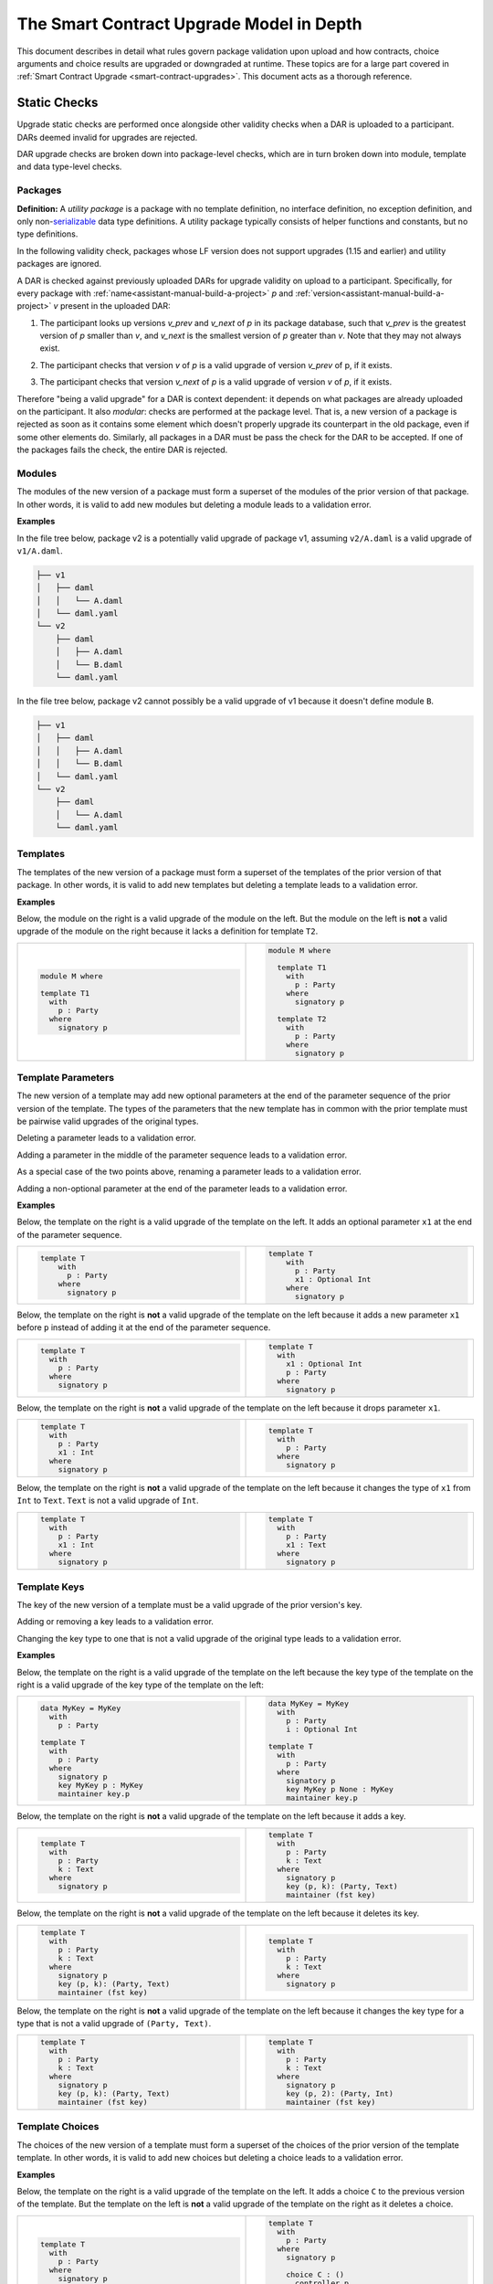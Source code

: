 .. Copyright (c) 2024 Digital Asset (Switzerland) GmbH and/or its affiliates. All rights reserved.
.. SPDX-License-Identifier: Apache-2.0

.. _upgrade-model-reference:

The Smart Contract Upgrade Model in Depth
=========================================

This document describes in detail what rules govern package validation upon
upload and how contracts, choice arguments and choice results are upgraded or
downgraded at runtime. These topics are for a large part covered in
:ref:`Smart Contract Upgrade <smart-contract-upgrades>`. This document acts as a thorough reference.

Static Checks
-------------

Upgrade static checks are performed once alongside other validity checks
when a DAR is uploaded to a participant. DARs deemed invalid for
upgrades are rejected.

DAR upgrade checks are broken down into package-level checks, which are in turn
broken down into module, template and data type-level checks.

Packages
~~~~~~~~

.. _upgrades-utility-package:

**Definition:** A *utility package* is a package with no template
definition, no interface definition, no exception definition, and only
non-`serializable <https://github.com/digital-asset/daml/blob/main-2.x/sdk/daml-lf/spec/daml-lf-1.rst#serializable-types>`__
data type definitions. A utility package typically consists of
helper functions and constants, but no type definitions.

In the following validity check, packages whose LF version does not support upgrades
(1.15 and earlier) and utility packages are ignored. 

A DAR is checked against previously uploaded DARs for upgrade validity on upload
to a participant. Specifically, for every package with
:ref:`name<assistant-manual-build-a-project>` *p* and
:ref:`version<assistant-manual-build-a-project>` *v* present in the uploaded
DAR:

1. The participant looks up versions *v_prev* and *v_next* of *p* in its package
   database, such that *v_prev* is the greatest version of
   *p* smaller than *v*, and *v_next* is the smallest version of *p*
   greater than *v*. Note that they may not always exist.

   .. image:: ./images/upgrade-static-checks-order.svg

2. The participant checks that version *v* of *p* is a valid upgrade of
   version *v_prev* of p, if it exists.
3. The participant checks that version *v_next* of *p* is a valid
   upgrade of version *v* of *p*, if it exists.

Therefore "being a valid upgrade" for a DAR is context
dependent: it depends on what packages are already uploaded on the
participant. It also *modular*: checks are performed at the package level. That
is, a new version of a package is rejected as soon as it contains some
element which doesn't properly upgrade its counterpart in the old
package, even if some other elements do. Similarly, 
all packages in a DAR must be pass the check for the DAR to be accepted. If one
of the packages fails the check, the entire DAR is rejected.  


Modules
~~~~~~~

The modules of the new version of a package must form a superset of the modules
of the prior version of that package. In other words, it is valid to add new
modules but deleting a module leads to a validation error.

**Examples**

In the file tree below, package v2 is a potentially valid upgrade of
package v1, assuming ``v2/A.daml`` is a valid upgrade of ``v1/A.daml``.

.. code::

  ├── v1
  │   ├── daml
  │   │   └── A.daml
  │   └── daml.yaml
  └── v2
      ├── daml
      │   ├── A.daml
      │   └── B.daml
      └── daml.yaml


In the file tree below, package v2 cannot possibly be a valid upgrade of
v1 because it doesn't define module ``B``.

.. code::

  ├── v1
  │   ├── daml
  │   │   ├── A.daml
  │   │   └── B.daml
  │   └── daml.yaml
  └── v2
      ├── daml
      │   └── A.daml
      └── daml.yaml

Templates
~~~~~~~~~~

The templates of the new version of a package must form a superset of the
templates of the prior version of that package. In other words, it is valid to
add new templates but deleting a template leads to a validation error.

.. _examples-1:

**Examples**

Below, the module on the right is a valid upgrade of the module on the
left. But the module on the left is **not** a valid upgrade of the
module on the right because it lacks a definition for template ``T2``.

.. list-table::
   :widths: 50 50
   :width: 100%
   :class: diff-block

   * - .. code-block:: daml

          module M where
          
          template T1      
            with           
              p : Party    
            where          
              signatory p  
    
     - .. code-block:: daml

          module M where   
          
            template T1
              with
                p : Party
              where
                signatory p
          
            template T2
              with
                p : Party
              where
                signatory p
    
Template Parameters
~~~~~~~~~~~~~~~~~~~

The new version of a template may add new optional parameters at the end of the
parameter sequence of the prior version of the template. The types of the
parameters that the new template has in common with the prior template must be
pairwise valid upgrades of the original types.

Deleting a parameter leads to a validation error.

Adding a parameter in the middle of the parameter sequence leads to a
validation error.

As a special case of the two points above, renaming a parameter leads to
a validation error.

Adding a non-optional parameter at the end of the parameter leads to a
validation error.

.. _examples-2:

**Examples**

Below, the template on the right is a valid upgrade of the template on
the left. It adds an optional parameter ``x1`` at the end of the parameter
sequence.

.. list-table::
   :widths: 50 50
   :width: 100%
   :class: diff-block

   * - .. code-block:: daml
 
             template T
                 with
                   p : Party
                 where
                   signatory p

     - .. code-block:: daml
 
          template T
              with
                p : Party
                x1 : Optional Int
              where
                signatory p
 
Below, the template on the right is **not** a valid upgrade of the
template on the left because it adds a new parameter ``x1`` before ``p`` instead
of adding it at the end of the parameter sequence.

.. list-table::
   :widths: 50 50
   :width: 100%
   :class: diff-block

   * - .. code-block:: daml

            template T
              with
                p : Party
              where
                signatory p

     - .. code-block:: daml

            template T
              with
                x1 : Optional Int
                p : Party
              where
                signatory p

Below, the template on the right is **not** a valid upgrade of the
template on the left because it drops parameter ``x1``.

.. list-table::
   :widths: 50 50
   :width: 100%
   :class: diff-block

   * - .. code-block:: daml

            template T
              with
                p : Party
                x1 : Int
              where
                signatory p

     - .. code-block:: daml

            template T
              with
                p : Party
              where
                signatory p

Below, the template on the right is **not** a valid upgrade of the
template on the left because it changes the type of ``x1`` from ``Int`` to ``Text``.
``Text`` is not a valid upgrade of ``Int``.

.. list-table::
   :widths: 50 50
   :width: 100%
   :class: diff-block

   * - .. code-block:: daml

            template T
              with
                p : Party
                x1 : Int
              where
                signatory p

     - .. code-block:: daml

            template T
              with
                p : Party
                x1 : Text
              where
                signatory p
        
Template Keys
~~~~~~~~~~~~~

The key of the new version of a template must be a valid upgrade of the prior version's key.


Adding or removing a key leads to a validation error.

Changing the key type to one that is not a valid upgrade of the
original type leads to a validation error.

.. _examples-3:

**Examples**

Below, the template on the right is a valid upgrade of the template on the left because the key type of the template on the right is a valid upgrade of the key type of the template on the left:

.. list-table::
   :widths: 50 50
   :width: 100%
   :class: diff-block

   * - .. code-block:: daml
            
            data MyKey = MyKey
              with
                p : Party

            template T
              with
                p : Party
              where
                signatory p
                key MyKey p : MyKey
                maintainer key.p

     - .. code-block:: daml

            data MyKey = MyKey
              with
                p : Party
                i : Optional Int

            template T
              with
                p : Party
              where
                signatory p
                key MyKey p None : MyKey
                maintainer key.p

Below, the template on the right is **not** a valid upgrade of the
template on the left because it adds a key.

.. list-table::
   :widths: 50 50
   :width: 100%
   :class: diff-block

   * - .. code-block:: daml

            template T
              with
                p : Party
                k : Text
              where
                signatory p

     - .. code-block:: daml

            template T
              with
                p : Party
                k : Text
              where
                signatory p
                key (p, k): (Party, Text)
                maintainer (fst key)
        
Below, the template on the right is **not** a valid upgrade of the
template on the left because it deletes its key.

.. list-table::
   :widths: 50 50
   :width: 100%
   :class: diff-block

   * - .. code-block:: daml

            template T
              with
                p : Party
                k : Text
              where
                signatory p
                key (p, k): (Party, Text)
                maintainer (fst key)

     - .. code-block:: daml

            template T
              with
                p : Party
                k : Text
              where
                signatory p
        
Below, the template on the right is **not** a valid upgrade of the
template on the left because it changes the key type for a type that
is not a valid upgrade of ``(Party, Text)``.

.. list-table::
   :widths: 50 50
   :width: 100%
   :class: diff-block

   * - .. code-block:: daml

            template T
              with
                p : Party
                k : Text
              where
                signatory p
                key (p, k): (Party, Text)
                maintainer (fst key)

     - .. code-block:: daml

            template T
              with
                p : Party
                k : Text
              where
                signatory p
                key (p, 2): (Party, Int)
                maintainer (fst key)

Template Choices
~~~~~~~~~~~~~~~~

The choices of the new version of a template must form a superset of the choices
of the prior version of the template template. In other words, it is valid to
add new choices but deleting a choice leads to a validation error.

.. _examples-4:

**Examples**

Below, the template on the right is a valid upgrade of the template on
the left. It adds a choice ``C`` to the previous version of the template.
But the template on the left is **not** a valid upgrade of the template
on the right as it deletes a choice.

.. list-table::
   :widths: 50 50
   :width: 100%
   :class: diff-block

   * - .. code-block:: daml

            template T
              with
                p : Party
              where
                signatory p

     - .. code-block:: daml

            template T
              with
                p : Party
              where
                signatory p

                choice C : ()
                  controller p
                  do
                    return ()

Template Choices - Parameters
~~~~~~~~~~~~~~~~~~~~~~~~~~~~~

As with template parameters, the new version of a choice may add new optional
parameters at the end of the parameter sequence of the prior version of that
choice.  The types of the parameters that the new choice has in common with the
prior choice must be pairwise valid upgrades of the original types.

Deleting a parameter leads to a validation error.

Adding a parameter in the middle of the parameter sequence leads to a
validation error.

As a special case of the two points above, renaming a parameter leads to
a validation error.

Adding a non-optional parameter at the end of the parameter sequence leads to a
validation error.

**Example**

Below, the choice on the right is a valid upgrade of the choice on the
left. It adds an optional parameter ``x2`` at the end of the parameter
sequence.

.. list-table::
   :widths: 50 50
   :width: 100%
   :class: diff-block

   * - .. code-block:: daml

            choice C : ()
              with
                x1 : Int
              controller p
              do 
                return ()

     - .. code-block:: daml

            choice C : ()
              with
                x1 : Int
                x2 : Optional Text
              controller p
              do 
                return ()

Below, the choice on the right is **not** a valid upgrade of the choice
on the left because it adds a new parameter ``x2`` before ``x1`` instead of
adding it at the end of the parameter sequence.

.. list-table::
   :widths: 50 50
   :width: 100%
   :class: diff-block

   * - .. code-block:: daml

            choice C : ()
              with
                x1 : Int
              controller p
              do 
                return ()

     - .. code-block:: daml

            choice C : ()
              with
                x2 : Optional Text
                x1 : Int
              controller p
              do 
                return ()

Below, the choice on the right is **not** a valid upgrade of the choice
on the left because it adds a new field ``x2`` before ``x1`` instead of adding
it at the end of the parameter sequence.

.. list-table::
   :widths: 50 50
   :width: 100%
   :class: diff-block

   * - .. code-block:: daml

            choice C : ()
              with
                x1 : Int
              controller p
              do 
                return ()

     - .. code-block:: daml

            choice C : ()
              with
                x2 : Optional Text
                x1 : Int
              controller p
              do 
                return ()

Below, the choice on the right is **not** a valid upgrade of the choice
on the left because it drops parameter ``x1``.

.. list-table::
   :widths: 50 50
   :width: 100%
   :class: diff-block

   * - .. code-block:: daml

            choice C : ()
              with
                x1 : Int
              controller p
              do 
                return ()

     - .. code-block:: daml

            choice C : ()
              with
              controller p
              do 
                return ()

Below, the choice on the right is **not** a valid upgrade of the choice
on the left because it changes the type of ``x1`` from ``Int`` to ``Text``. ``Text`` is
not a valid upgrade of ``Int``.

.. list-table::
   :widths: 50 50
   :width: 100%
   :class: diff-block

   * - .. code-block:: daml

            choice C : ()
              with
                x1 : Int
              controller p
              do 
                return ()

     - .. code-block:: daml

            choice C : ()
              with
              controller p
              do 
                return ()

Template Choices - Return Type
~~~~~~~~~~~~~~~~~~~~~~~~~~~~~~

The return type of the new version of a choice must be a valid upgrade of the
return type of the prior version of that choice.

Changing the return type of a choice for a non-valid upgrade leads to a
validation error.

.. _examples-5:

**Examples**

Below, the choice on the right is **not** a valid upgrade of the choice
on the left because it changes its return type from ``()`` to ``Int``. ``Int`` is
not a valid upgrade of ``()``.

.. list-table::
   :widths: 50 50
   :width: 100%
   :class: diff-block

   * - .. code-block:: daml

            choice C : ()
              controller p
              do
                return ()

     - .. code-block:: daml

            choice C : Int
              controller p
              do
                return 1

Data Types
~~~~~~~~~~

The serializable data types of the new version of a module must form a superset
of the serializable data types of the prior version of that package. In other
words, it is valid to add new data types but deleting a data type leads to a
validation error.

Changing the variety of a serializable data type leads to a validation
error. For instance, one cannot change a record type into a variant
type.

Non-serializable data types are inexistent from the point of view of the
upgrade validity check. Turning a non-serializable data type into a
serializable one amounts to adding a new data type, which is valid.
Turning a serializable data type into a non-serializable one amounts to
deleting this data type, which is invalid.

.. _examples-6:

**Examples**

Below, the module on the right is a valid upgrade of the module on the
left. It defines an additional serializable data type ``B``.

.. list-table::
   :widths: 50 50
   :width: 100%
   :class: diff-block

   * - .. code-block:: daml

            module M where

           data A = A

     - .. code-block:: daml

            module M where
  
            data A = A
            data B = B

Below, the module on the right is a valid upgrade of the module on the
left. It turns the non-serializable type ``A`` into a serializable one. The
non-serializable type is invisible to the upgrade validity check so this
amounts to adding a new data type to the module on the right.

.. list-table::
   :widths: 50 50
   :width: 100%
   :class: diff-block

   * - .. code-block:: daml

            module M where

            data A = A
              with 
                x : Int -> Int

     - .. code-block:: daml

            module M where

            data A = A
              with

Below, the module on the right is **not** a valid upgrade of the module
on the left because it changes the variety of ``A`` from record type to
variant type.

.. list-table::
   :widths: 50 50
   :width: 100%
   :class: diff-block

   * - .. code-block:: daml

            module M where

            data A = A
              with

     - .. code-block:: daml

            module M where

            data A = A | B

Below, the module on the right is **not** a valid upgrade of the module
on the left because it drops the serializable data type ``A``.

.. list-table::
   :widths: 50 50
   :width: 100%
   :class: diff-block

   * - .. code-block:: daml

            module M where
     
            data A = A
     
     - .. code-block:: daml

            module M where
     
Below, the module on the right is **not** a valid upgrade of the module
on the left because although it adds an optional field to the record
type ``A``, it also turns ``A`` into a non-serializable type, which amounts to
deleting ``A`` from the point of view of the upgrade validity check.

.. list-table::
   :widths: 50 50
   :width: 100%
   :class: diff-block

   * - .. code-block:: daml

            module M where

            data A = A
              with

     - .. code-block:: daml

            module M where

            data A = A 
              with 
                x : Optional (Int -> Int)

Data Types - Records
~~~~~~~~~~~~~~~~~~~~

The new version of a record may add new optional fields at the end of the field
sequence of the prior version of that record. The types of the fields that the
new record has in common with the prior record must be pairwise valid upgrades
of the original types.

Deleting a field leads to a validation error.

Adding a field in the middle of the field sequence leads to a validation
error.

As a special case of the two points above, renaming a field leads to a
validation error.

Adding a non-optional field at the end of the field sequence leads to a
validation error.

.. _examples-7:

**Examples**

Below, the record on the right is a valid upgrade of the module on the
left. It adds an optional field ``x2`` at the end of the field sequence.

.. list-table::
   :widths: 50 50
   :width: 100%
   :class: diff-block

   * - .. code-block:: daml

          data T = T with
            x1 : Int

     - .. code-block:: daml

          data T = T with
           x1 : Int
           x2 : Optional Text

Below, the record on the right is **not** a valid upgrade of the record
on the left because it adds a new field ``x2`` before ``x1`` instead of adding
it at the end of the field sequence.

.. list-table::
   :widths: 50 50
   :width: 100%
   :class: diff-block

   * - .. code-block:: daml

          data T = T with
            x1 : Int

     - .. code-block:: daml

          data T = T with
            x2 : Optional Text
            x1 : Int
  
Below, the record on the right is **not** a valid upgrade of the record
on the left because it drops field ``x2``.

.. list-table::
   :widths: 50 50
   :width: 100%
   :class: diff-block

   * - .. code-block:: daml

           data T = T with
             x1 : Int
             x2 : Text
     
     - .. code-block:: daml

           data T = T with
             x1 : Int

Below, the record on the right is **not** a valid upgrade of the record
on the left because it changes the type of ``x1`` from ``Int`` to ``Text``. 
``Text`` is not a valid upgrade of ``Int``.

.. list-table::
   :widths: 50 50
   :width: 100%
   :class: diff-block

   * - .. code-block:: daml

           data T = T with
             x1 : Int

     - .. code-block:: daml

           data T = T with
             x1 : Text

Data Types - Variants
~~~~~~~~~~~~~~~~~~~~~

The new version of a variant may add new constructors at the end of the
constructor sequence of the old version of that variant. The argument types  of
the constructors that the new variant has in common with the  prior variant must
be pairwise valid upgrades of the original types. This last rule also applies to
constructors whose arguments are unnamed records, in which case the rules about
record upgrade apply.

Adding an argument to a constructor without arguments leads to a validation
error. In particular, adding an optional field to a constructor that previously
had no arguments is not allowed.

Adding a constructor in the middle of the constructor sequence leads to
a validation error.

Changing the order or the name of the constructor sequence leads to a validation
error.

Removing a constructor leads to a validation error.

Enums cannot get upgraded to variants: adding a constructor with an argument at
the end of the constructor sequence of an enum leads to a validation error.

.. _examples-8:

**Examples**

Below, the variant on the right is a valid upgrade of the variant on the
left. It adds a new constructor ``C`` at the end of the constructor
sequence.

.. list-table::
   :widths: 50 50
   :width: 100%
   :class: diff-block

   * - .. code-block:: haskell

            data T =
              A Int | B Text

     - .. code-block:: haskell

            data T = 
              A Int | B Text | C Bool

Below, the variant on the right is a valid upgrade of the variant on the
left. It adds a new optional field to constructor ``B``.

.. list-table::
   :widths: 50 50
   :width: 100%
   :class: diff-block

   * - .. code-block:: haskell

            data T =
              A | B { x : Int }

     - .. code-block:: haskell

            data T = 
              A | B { x : Int, y : Optional Text }


Below, the variant on the right is **not** a valid upgrade of the
variant on the left because it adds a new constructor ``C`` before ``B`` instead
of adding it at the end of the constructor sequence.

.. list-table::
   :widths: 50 50
   :width: 100%
   :class: diff-block

   * - .. code-block:: haskell

            data T =
              A Int | B Text

     - .. code-block:: haskell

            data T = 
              A Int | C Bool | B Text

Below, the variant on the right is **not** a valid upgrade of the
variant on the left because it changes the order of its constructors.

.. list-table::
   :widths: 50 50
   :width: 100%
   :class: diff-block

   * - .. code-block:: haskell

            data T =
              A Int | B Text

     - .. code-block:: haskell

            data T = 
              B Text | A Int

Below, the variant on the right is **not** a valid upgrade of the
variant on the left because it drops constructor ``B``.

.. list-table::
   :widths: 50 50
   :width: 100%
   :class: diff-block

   * - .. code-block:: haskell

            data T =
              A Int | B Text

     - .. code-block:: haskell

            data T = 
              A Int

Below, the variant on the right is **not** a valid upgrade of the
variant on the left because it changes the type of ``B``'s argument from
``Text`` to ``Bool``. ``Bool`` is not a valid upgrade of ``Text``.

.. list-table::
   :widths: 50 50
   :width: 100%
   :class: diff-block

   * - .. code-block:: haskell

            data T =
              A Int | B Text

     - .. code-block:: haskell

            data T = 
              A Int | B Bool

Below, the variant on the right is **not** a valid upgrade of the
variant on the left because it adds an argument to constructor ``B`` which
didn't have one before.

.. list-table::
   :widths: 50 50
   :width: 100%
   :class: diff-block

   * - .. code-block:: haskell

            data T =
              A Int | B

     - .. code-block:: haskell

            data T = 
              A Int | B { x : Optional Text }

Below, the variant on the right is **not** a valid upgrade of the
enum on the left. Enums cannot get upgraded to variants and ``T`` as defined
on the left is an enum because none of its constructors have arguments.

.. list-table::
   :widths: 50 50
   :width: 100%
   :class: diff-block

   * - .. code-block:: haskell

            data T =
              A | B

     - .. code-block:: haskell

            data T = 
              A | B | C Int


Data Types - Enums
~~~~~~~~~~~~~~~~~~

For the purpose of upgrade validation, enums can be treated as a special
case of variants. The rules of `the section on
variants <#data-types---variants>`__ apply, only without constructor
arguments.

Data Types - Type References
~~~~~~~~~~~~~~~~~~~~~~~~~~~~

A type reference is an identifier that resolves to a type. For instance,
consider the following module definitions, from two different packages:

.. code:: daml

  -- In package q
  module Dep where

  data U = U with x : Int
  type A = U

.. code:: daml

  -- In package p
  module M where
  import qualified Dep

  data T = T with x : Dep.A

In the definition of ``T``, ``Dep.A`` is a type reference that resolves to the
type with qualified name ``Dep.U`` in package ``q``.

A reference *r2* to a data type upgrades a reference *r1* to a data type
if and only if:

-  *r2* resolves to a type *t2* with qualified name *q2* in package *p2;*
-  *r1* resolves to a type *t1* with qualified name *q1* in package *p1;*
-  The qualified names *q2* and *q1* are the same;
-  Either the LF versions or *p1* and *p2* both support upgrades and 
   package *p2* is a valid upgrade of package *p1*, or *p2* and *p1* are the
   exact same package.

It is worth noting that even when *t2* upgrades *t1*, *r2* only upgrades
*r1* provided that package *p2* is a valid upgrade of package *p1* as a
whole.

.. _examples-9:

**Examples**

In these examples we assume the existence of packages ``q-1.0.0`` and
``q-2.0.0`` with LF version 1.17, and that the latter is a valid upgrade of
the former.

.. list-table::
   :widths: 50 50
   :width: 100%
   :class: diff-block

   * - In ``q-1.0.0``:
     - In ``q-2.0.0``:

   * - .. code-block:: daml

            module Dep where
     
            data U = C1
            data V = V
     
     - .. code-block:: daml
     
            module Dep where
     
            data U = C1 | C2
            data V = V
     
Then below, the module on the right is a valid upgrade of the module on
the left.

.. list-table::
   :widths: 50 50
   :width: 100%
   :class: diff-block

   * - .. code-block:: daml

            module Main where
     
            -- imported from q-1.0.0
            import qualified Dep
     
            data T = T Dep.U
     
     - .. code-block:: daml

            module Main where
     
            -- imported from q-2.0.0
            import qualified Dep
     
            data T = T Dep.U
     
However below, the module on the right is **not** a valid upgrade of the
module on the left because ``Dep.V`` on the right belongs to package ``q-1.0.0``
which is not a valid upgrade of package ``p-2.0.0``, even though the two
definitions of ``V`` are the same.

.. list-table::
   :widths: 50 50
   :width: 100%
   :class: diff-block

   * - .. code-block:: daml

            module Main where
     
            -- imported from q-2.0.0
            import qualified Dep
     
            data T = T Dep.V

     - .. code-block:: daml

            module Main where
     
            -- imported from q-1.0.0
            import qualified Dep
     
            data T = T Dep.V

Suppose now that q-1.0.0 and q-2.0.0 are both compiled to LF version
1.15 (which does not support upgrades). Then below, the module on the
right is **not** a valid upgrade of the module on the left because the
references to U on each side resolve to packages with different IDs.

.. list-table::
   :widths: 50 50
   :width: 100%
   :class: diff-block

   * - .. code-block:: daml

            module Main where
     
            -- imported from q-1.0.0
            import qualified Dep
     
            data T = T Dep.U
     
     - .. code-block:: daml

            module Main where
     
            -- imported from q-2.0.0
            import qualified Dep
     
            data T = T Dep.U

Data Types - Builtin Types
~~~~~~~~~~~~~~~~~~~~~~~~~~

Builtin scalar types like ``Int``, ``Text``, ``Party``, etc. only upgrade
themselves. In other words, it is never valid to replace them with another
type.

Data Types - Parameterized Data Types
~~~~~~~~~~~~~~~~~~~~~~~~~~~~~~~~~~~~~

The upgrade validation for parameterized data types follows the same
rules as non-parameterized data types, but also compares type variables. Type
variables may be renamed.

**Example**

Below, the parameterized data type on the right is a valid upgrade of
the parameterized data type on the left. As is valid with any record
type, it adds an optional field.

.. list-table::
   :widths: 50 50
   :width: 100%
   :class: diff-block

   * - .. code-block:: daml

            data Tree a = 
              Tree with 
                label : a
                children : [Tree a]

     - .. code-block:: daml

            data Tree b = 
              Tree with 
                label : b
                children : [Tree b]
                cachedSize : Optional Int

Data Types - Applied Parameterized Data Types
~~~~~~~~~~~~~~~~~~~~~~~~~~~~~~~~~~~~~~~~~~~~~

A type constructor application ``T' U1' .. Un'`` upgrades 
``T U1 .. Un`` if and only if ``T'`` upgrades ``T`` and
each ``Ui'`` upgrades the corresponding ``Ui``.

**Examples**

Below, the module on the right is a valid upgrade of the module on the left.
The record type ``T`` on the right upgrades the record type ``T`` on the left.
As a result, the type constructor application ``List T`` on the right upgrades
the type constructor application ``List T`` on the left. Same goes for ``List``
and ``Optional``.

.. list-table::
   :widths: 50 50
   :width: 100%
   :class: diff-block

   * - .. code-block:: daml

            module M where
     
            data T = T {}
     
            data Demo = Demo with
              field1 : List T
              field2 : Map T T
              field3 : Optional T 
     
     - .. code-block:: daml

            module M where
     
            data T = T { i : Optional Int }
     
            data Demo = Demo with
              field1 : List T
              field2 : Map T T
              field3 : Optional T 

Below, the module on the right is a valid upgrade of the module on the left.
The parameterized type ``C`` on the right upgrades the parameterized type ``C`` on the left.
As a result, the type constructor application ``C Int`` on the right upgrades
the type constructor application ``C Int`` on the left. 

.. list-table::
   :widths: 50 50
   :width: 100%
   :class: diff-block

   * - .. code-block:: daml

            module M where
     
            data C a = C { x : a }
     
            data Demo = Demo with
              field1 : C T
     
     - .. code-block:: daml

            module M where
     
            data C a = C { x : a, y : Optional Int }
     
            data Demo = Demo with
              field1 : C T

Interface and Exception Definitions
~~~~~~~~~~~~~~~~~~~~~~~~~~~~~~~~~~~

Neither interface definitions nor exception definitions can be upgraded. We
strongly discourage uploading a package that defines interfaces or exceptions
alongside templates, as these templates cannot benefit from smart contract
upgrade in the future. Instead, we recommend declaring interfaces and exceptions
in a package of their own that defines no template.

Interface Instances
~~~~~~~~~~~~~~~~~~~

Interface instances may be upgraded. Note however that the type signature of 
their methods and view cannot change between two versions of an instance since
they are fixed by the interface definition, which is non-upgradable. Hence,
the only thing that can change between two versions of an instance is the
bodies of its methods and view.

Adding or deleting an interface leads to a validation error.

**Examples**

Assume an interface ``I`` with view type ``IView`` and a method ``m``.

.. code:: daml

    data IView = IView { i : Int }
  
    interface I where
      viewtype IView
  
Then, below, the instance of ``I`` for template ``T`` on the right is a valid 
upgrade of the instance on the left. It changes the ``view`` expression and the
body of method ``m``.

.. list-table::
   :widths: 50 50
   :width: 100%
   :class: diff-block

   * - .. code-block:: daml

            template T 
              with
                p : Party
                i : Int
              where
                signatory p

                interface instance I for T where
                  view = IView i
                  m = i

     - .. code-block:: daml

            template T 
              with
                p : Party
                i : Int
                j : Optional Int
              where
                signatory p

                interface instance I for T where
                  view = IView (fromOptional i j)
                  m = fromOptional i j

Below, the template on the right is **not** a valid upgrade of the
template on the left because it removes the instance of ``I`` for template
``T2``.

.. list-table::
   :widths: 50 50
   :width: 100%
   :class: diff-block

   * - .. code-block:: daml

            template T2 
              with
                p : Party
                i : Int
              where
                signatory p

                interface instance I for T2 where
                  view = IView i
                  m = i

     - .. code-block:: daml

            template T2 
              with
                p : Party
                i : Int
              where
                signatory p

Below, the template on the right is **not** a valid upgrade of the
template on the left because it adds a new instance of ``I`` for template
``T3``.

.. list-table::
   :widths: 50 50
   :width: 100%
   :class: diff-block

   * - .. code-block:: daml

            template T3 
              with
                p : Party
                i : Int
              where
                signatory p

     - .. code-block:: daml

            template T3 
              with
                p : Party
                i : Int
              where
                signatory p

                interface instance I for T3 where
                  view = IView i
                  m = i


Data Transformation: Runtime Semantics
--------------------------------------

A template version is selected whenever a contract is fetched, a choice is exercised, or an interface value is
converted to a template value, according to a set
of rules detailed below. We call this template the target template.

The contract is then transformed into a value that fits the type of
the target template. Then, its metadata (signatories, stakeholders, key,
maintainers) is recomputed using the code of the target template and compared
against the existing metadata stored on the ledger: it is not allowed to change.
The ensure clause of the contract is also re-evaluated: it must evaluate to
``True``.

In addition, when a choice is exercised, its arguments are transformed into
values that fit the type signature of the choice in the target template.  The
result of the exercise is then possibly transformed back to some other target
type by the client (e.g. the generated java client code).

Below, we detail the rules governing target template selection, then explain how
transformations are performed, and finally detail the rules of metadata
re-computation.

Static Target Template Selection
~~~~~~~~~~~~~~~~~~~~~~~~~~~~~~~~

In a non-interface fetch or exercise triggered by the body of a choice, the
target template is determined by the dependencies of the package that defines
the choice. In other words, it is statically known.

Interface fetches and exercises, on the other hand, are subject to dynamic target
template selection, as detailed in :ref:`the next
section<dynamic-target-template-selection>`. However, operations acting on
interface *values* — as opposed to IDs — are static. Their mode of operation is
detailed below.

Daml contracts are represented by one of two sorts of values at runtime:
template values or interface values.

* Template values are those whose concrete template type is statically
  known. They are obtained by directly constructing a template record, or by a
  call to ``fetch``. Their runtime representation is a simple record.
* Interface values are those whose concrete template type is not fully 
  statically known, aside from the fact that it implements a given interface.
  They are obtained by applying ``toInterface`` to a template value.
  At runtime, they are represented by a pair consisting of:

    * a record: the contract;
    * a template type: the runtime type of that record.
  
  For instance, if ``c`` is a contract of type ``T`` and ``T`` implements the 
  interface ``I``, then ``toInterface c`` evaluates to the pair ``(c, T)``.

  Note that the type of interface values is opaque: while it is useful to
  conceptualize interface values as pairs for defining the runtime semantics of
  the language, their actual implementation may vary and is not exposed to the
  user.

Let us assume an interface value ``iv`` = ``(c, T)``. Then 
``fromInterface @U iv`` evaluates as follow.

  * If ``U`` upgrades ``T``, then it evaluates to ``Some c'`` where ``c'`` is the
    result of transforming ``c`` into a value of type ``U``.
  * Otherwise, it evaluates to ``None``.

Let us assume an interface value ``iv`` = ``(c, T)`` and an interface type 
``I``. Then ``create @I iv`` evaluates as follow.

  * If ``T`` does not implement ``I`` then an error is thrown.
  * Otherwise ``create @T c`` is evaluated.

**Example 1**

Assume two versions of a package called dep, defining a template U and its
upgrade.

.. list-table::
   :widths: 50 50
   :width: 100%
   :class: diff-block

   * - In ``dep-1.0.0``:
     - In ``dep-2.0.0``:

   * - .. code-block:: daml

            module Dep where

            template U
              with
                p : Party
              where
                signatory p

     - .. code-block:: daml

            module Dep where

            template U
              with
                p : Party
                t : Optional Text
              where
                signatory p

Assume then some package ``q`` which depends on version ``1.0.0`` of ``dep``.

.. code:: yaml

  [...]
  name: q
  version: 1.0.0
  data-dependencies:
  - dep-1.0.0.dar

Package ``q`` defines a template ``S`` with a choice that fetches a contract of
type ``U``.

.. code:: daml

  import qualified Dep

  template S
    with
      p : Party
    where
      signatory p

      choice GetU : Dep.U 
        with
          cid : ContractId Dep.U
        where
          controller p
          do fetch cid

Finally assume a ledger that contains a contract of type ``S`` written by ``q``
and a contract of type ``U`` written by ``dep-2.0.0``.

+-------------+------------------+------------------------------------+
| Contract ID | Type             | Contract                           |
+=============+==================+====================================+
| ``4321``    | ``q:T``          | ``T { p = 'Alice' }``              |
+-------------+------------------+------------------------------------+
| ``8765``    | ``dep-2.0.0:U``  | ``U { p = 'Bob', t = None }``      |
+-------------+------------------+------------------------------------+

When exercising choice ``GetU 8765`` on contract ``4321`` with package
preference ``dep-2.0.0``, we trigger a fetch of contract ``5678``. Because
package ``q`` depends on version ``1.0.0`` of ``dep``, the target type for ``U``
is the one defined in package ``dep-1.0.0``. Contract ``5678`` is thus
downgraded to ``U { p = 'Bob'}`` upon retrieval. Note that the command
preference for version ``2.0.0`` of package ``dep`` bears no incidence here.

**Example 2**

Assume an interface ``I`` with view type ``IView`` and a method ``m``.

.. code:: daml

    data IView = IView {}
  
    interface I where
      viewtype IView

Assume then two versions of a template ``T`` that implements ``I``.

.. list-table::
   :widths: 50 50
   :width: 100%
   :class: diff-block

   * - .. code-block:: daml

            template T 
              with
                p : Party
              where
                signatory p

                interface instance I for T where
                  view = IView {}

     - .. code-block:: daml

            template T 
              with
                p : Party
                i : Optional Int
              where
                signatory p

                interface instance I for T where
                  view = IView {}

Finally, assume that the module defining the first version of ``T`` is imported
as ``V1``, and the module defining the second version of ``T`` is imported as
``V2``. The expression ``fromInterface @V2.T (toInterface @I (V1.T 'Alice'))``
evaluates as follows:

  * ``toInterface @I (@V1.T alice)`` evaluates to the interface value 
    ``(V1.T { p = 'Alice' }, V1.T)``.
  * The type ``V2.T`` upgrades ``V1.T`` so ``fromInterface`` proceeds to 
    transform ``(V1.T { p = 'Alice' })`` into a value of type ``V2.T``
  * The entire expression thus evaluates to ``V2.T { p = 'Alice', i = None }``.

.. _dynamic-target-template-selection:

Dynamic Target Template Selection
~~~~~~~~~~~~~~~~~~~~~~~~~~~~~~~~~

In a top-level exercise triggered by a Ledger API command, or in an interface
fetch or exercise triggered from the body of a choice, the rules of package preference detailed in
:ref:`dynamic package
resolution<dynamic-package-resolution-in-command-submission>`  determine the target template at runtime.

**Example 1**

Assume a package ``p`` with two versions. The new version adds an optional text
field.

.. list-table::
   :widths: 50 50
   :width: 100%
   :class: diff-block

   * - In ``p-1.0.0``:
     - In ``p-2.0.0``:

   * - .. code-block:: daml

            template T 
              with
                p : Party
              where
                signatory p

     - .. code-block:: daml

            template T 
              with
                p : Party
                t : Optional Text
              where
                signatory p

Also assume a ledger that contains a contract of type ``T`` written by
``p-1.0.0``, and another contract of written by ``p-2.0.0``.

+-------------+---------------+-----------------------------------------+
| Contract ID | Type          | Contract                                |
+=============+===============+=========================================+
| ``1234``    | ``p-1.0.0:T`` | ``T { p = 'Alice' }``                   |
+-------------+---------------+-----------------------------------------+
| ``5678``    | ``p-2.0.0:T`` | ``T { p = 'Bob', t = Some "Hello" }``   |
+-------------+---------------+-----------------------------------------+

Then

-  Fetching contract ``1234`` with package preference ``p-1.0.0`` retrieves the
   contract and leaves it unchanged, returning ``T { p = 'Alice' }``.
-  Fetching contract ``1234`` with package preference ``p-2.0.0`` retrieves the
   contract and successfully transforms it to the target template
   type, returning ``T { p = 'Alice', t = None }``.
-  Fetching contract ``5678`` with package preference ``p-1.0.0`` retrieves the
   contract and fails to downgrade it to the target template type,
   returning an error.
-  Fetching contract ``5678`` with package preference ``p-2.0.0`` retrieves the
   contract and leaves it unchanged, returning ``T { p = 'Bob', t =
   Some "Hello" }``.


**Example 2**

Assume an interface ``I`` with a choice ``GetInt``

.. code:: daml

     data IView = IView {}
     
     interface I where
       viewtype IView
       getInt : Int
     
       choice GetInt : Int
         with
           p : Party
         controller p
         do
           pure (getInt this)
     
Now, assume two versions of a package called ``inst``, defining a template
``Inst`` and its upgrade. The two versions of the template instantiate
interface ``I``, but their ``getInt`` method return different values.

.. list-table::
   :widths: 50 50
   :width: 100%
   :class: diff-block

   * - In ``inst-1.0.0``:
     - In ``inst-2.0.0``:

   * - .. code-block:: daml

            template Inst
              with
                p : Party
              where
                signatory p
            
                interface instance I for T where
                  view = IView
                  getInt = 1
            
     - .. code-block:: daml

            template Inst
              with
                p : Party
              where
                signatory p
            
                interface instance I for T where
                  view = IView
                  getInt = 2
            
Assume then some package ``client`` which defines a template whose choice ``Go``
exercises choice ``GetInt`` by interface.

.. code:: daml

     template Client
       with 
         p : Party
         icid : ContractId I
       where
         signatory p
     
         choice Go : Int
           controller p
           do
             exercise icid (GetInt p)
          
Finally assume a ledger that contains a contract of type ``Inst`` written by 
``inst-1.0.0``, and a contract of type ``Client`` written by ``client``.

+-------------+----------------------+------------------------------------+
| Contract ID | Type                 | Contract                           |
+=============+======================+====================================+
| ``0123``    | ``inst-1.0.0:Inst``  | ``Inst { p = 'Alice' }``           |
+-------------+----------------------+------------------------------------+
| ``0456``    | ``client:Client``    | ``Client { p = 'Alice' }``         |
+-------------+----------------------+------------------------------------+

Then:

- When exercising choice ``Go`` on contract ``0456`` with package
  preference ``inst-1.0.0``, we trigger an exercise by interface of contract 
  ``0123``. Because ``inst-1.0.0`` is prefered, contract ``0123`` is upgraded
  to a value of type ``inst-1.0.0::Inst`` and its ``getInt`` method is executed.
  The result of the exercise is thus the value ``1``.
- When exercising choice ``Go`` on contract ``0456`` but with package
  preference ``inst-2.0.0`` this time, ``inst-2.0.0:Inst`` is picked as the
  target template for ``0123`` and thus the exercise returns the
  value ``2``. Note that the fact that the exercise stored on the ledger is of
  type ``inst-1.0.0:Inst`` bears no incidence on the ``getInt`` method that is
  eventually executed.

**Example 3**

Assume now a package ``r`` with two versions. They define a template with a
choice, and version ``2.0.0`` adds an optional field to the parameters of the
choice. The return type of the choice is also upgraded.

.. list-table::
   :widths: 50 50
   :width: 100%
   :class: diff-block

   * - In ``r-1.0.0``:
     - In ``r-2.0.0``:

   * - .. code-block:: daml

            module M where

            data Ret = Ret with

            template V
              with
                p : Party
              where
                signatory p

                choice C : Ret
                  with 
                    i : Int
                  controller p
                  do return Ret

     - .. code-block:: daml

            module M where

            data Ret = Ret with
              j : Optional Int

            template V
              with
                 p : Party
               where
                 signatory p

                 choice C : Ret
                   with 
                     i : Int
                     j : Optional Int
                   controller p
                   do return Ret with j = j
 
Also assume a ledger that contains a contract of type ``V`` written by
``r-1.0.0``.

+-------------+---------------+-----------------------------------------+
| Contract ID | Type          | Contract                                |
+=============+===============+=========================================+
| ``9101``    | ``r-1.0.0:V`` | ``V { p = 'Alice' }``                   |
+-------------+---------------+-----------------------------------------+

Then:

- Exercising ``C with i=1`` on contract ``9101`` with package preference ``r-2.0.0`` 
  will execute the code of ``C`` as defined in ``r-2.0.0``. The parameter 
  sequence ``i=1`` is thus transformed into the parameter sequence ``i=1, j=None`` to
  match its parameter types. The exercise then returns the value ``Ret with j=None``.
  It is up to the client code (e.g. the caller of the ledger API) to transform this
  to a value that fits the return type it expects. For instance, a client which
  only knows about version ``1.0.0`` of package ``r`` would expect a value of type
  ``Ret`` and would thus transform the value ``Ret with j=None`` back to ``Ret``.
- Exercising ``C with i=1`` on contract ``9101`` with package preference ``r-1.0.0``
  will execute the code of ``C`` as defined in ``r-1.0.0``. The parameter sequence
  requires therefore no transformation. The exercise returns the value ``Ret``.
- Exercising ``C with i=1 j=Some 2`` on contract ``9101`` with package preference ``r-2.0.0``
  will execute the code of ``C`` as defined in ``r-2.0.0``. Again, the parameter sequence
  no transformation. The exercise returns the value ``Ret with j=Some 2``.
- Exercising ``C with i=1 j=Some 2`` on contract ``9101`` with package preference ``r-1.0.0``
  will fail with a runtime error as the parameter sequence ``i=1 j=Some 2`` cannot be
  downgraded to the parameter sequence of ``C`` as defined in ``r-1.0.0``.


Transformation Rules
~~~~~~~~~~~~~~~~~~~~

Once the target type has been determined, the data transformation rules
themselves follow the `upgrading rules of
protocol
buffers <https://protobuf.dev/programming-guides/proto3/#updating>`__.

Records and Parameters
^^^^^^^^^^^^^^^^^^^^^^

Given a record type and its upgrade, referred to respectively as ``T-v1``
and ``T-v2`` in the following,

.. list-table::
   :widths: 50 50
   :width: 100%
   :class: diff-block

   * - .. code-block:: daml

           data T = T with
             x1 : T1
             ...
             xn : Tn
     
     - .. code-block:: daml

           data T = T with
             x1 : T1'
             ...
             xn : Tn'
             y1 : Optional U1
             ...
             ym : Optional Um

-  A ``T-v1`` value ``T { x1 = v1, ..., xn = vn }`` is upgraded to a ``T-v2`` value by
   setting the additional fields to None and upgrading ``v1...vn``
   recursively. The transformation results in a value ``T { x1 = v1',
   ..., xn = vn', y1 = None, ..., ym = None }``, where ``v1'... vn'`` is the
   result of upgrading ``v1...vn`` to ``T1' ... Tn'``.
-  A ``T-v2`` value of the shape
   ``T { x1 = v1, ..., xn = vn, y1 = None, ..., ym = None }`` is downgraded to a ``T-v1``
   value by dropping additional fields and downgrading ``v1...vn`` recursively. 
   The transformation results in a value
   ``T { x1 = v1', ..., xn = vn' }`` where ``v1'... vn'`` is the result of
   downgrading ``v1 ... vn`` to ``T1 ... Tn``.
-  Attempting to downgrade a ``T-v2`` value where at least one ``yi`` is a 
   ``Some _`` results in a runtime error.

The same transformation rules apply to template parameters and choice
parameters.

Variants and Enums
^^^^^^^^^^^^^^^^^^

Given a variant type and its upgrade, referred to respectively as ``V-v1``
and ``V-v2`` in the following,

.. list-table::
   :widths: 50 50
   :width: 100%
   :class: diff-block

   * - .. code-block:: daml

            data V =
              = C1 T1
              | ...
              | Cn Tn

     - .. code-block:: daml

            data V =
              = C1 T1'
              | ...
              | Cn Tn'
              | D1 U1
              | ...
              | Dm Um

-  A ``V-v1`` value ``Ci vi`` is upgraded to a ``V-v2`` value by upgrading ``vi``
   recursively. The transformation results in a value ``Ci vi'`` where
   ``vi'`` is the result of upgrading ``vi`` to ``Ti'``.
-  A ``V-v2`` value ``Ci vi`` is downgraded to a ``V-v1`` value by downgrading ``vi``
   recursively. The transformation results in a value ``Ci vi'`` where
   ``vi'`` is the result of downgrading ``vi`` to ``Ti``.
-  Attempting to downgrade a ``V-v2`` value of the form ``Dj vj`` results in a
   runtime error.

The same transformation rules apply to enum types, constructor arguments
aside.

Other Types
^^^^^^^^^^^

Types that aren't records or variants are "pass-through" for the upgrade
and downgrade transformations:

-  Values of scalar types are trivially transformed to themselves.
-  The payload of an Optional is recursively transformed.
-  The elements of Lists are recursively transformed.
-  The keys and values of Maps are recursively transformed.

Metadata
~~~~~~~~
For a given contract, metadata is every information outside of the contract
parameters that is stored on the ledger for this contract. Namely:

- The contract signatories;
- The contract stakeholders (the union of signatories and observers);
- The contract key;
- The maintainers of the contract key.

The metadata of two contracts are equivalent if and only if:

- their signatories are equal;
- their stakeholders are equal;
- their keys, after transformation to the maximum version of the two contracts, are equal;
- their maintainers are equal.

Upon retrieval and after conversion, the metadata of a contract is recomputed
using the code of the target template. It is a runtime error if the recomputed
metadata is not equivalent to that of the original contract.

**Note:** A given implementation may choose to perform the equivalence check
differently from what is described above, as long as the result is semantically
equivalent.

**Example 1**

Below the template on the right is a valid upgrade of the template on the left.

.. list-table::
   :widths: 50 50
   :width: 100%
   :class: diff-block

   * -  In ``p-1.0.0``:
     -  In ``p-2.0.0``:

   * - .. code-block:: daml 

           template T 
             with
               sig : Party
             where
               signatory sig

     - .. code-block:: daml

           template T 
             with
               sig : Party
               additionalSig : Optional Party
             where
               signatory sig, fromOptional [] additionalSig
     
Assume a ledger that contains a contract of type ``T`` written by
``p-1.0.0``.

+-------------+---------------+-----------------------------------------+
| Contract ID | Type          | Contract                                |
+=============+===============+=========================================+
| ``1234``    | ``p-1.0.0:T`` | ``T { sig = ['Alice'] }``               |
+-------------+---------------+-----------------------------------------+

Fetching contract ``1234`` with target type ``p-2.0.0:T`` retrieves the
contract and successfully transforms it into a value of type ``p-2.0.0:T``: ``T
{ sig = 'Alice', additionalSig = None }``. The signatories of this transformed
contract are then computed using the expression ``sig, fromOptional []
additionalSig``, which evaluate to the list ``['Alice']``. This list is then
compared to signatories of the original contract stored on the ledger:
``['Alice']``. They match and thus the upgrade is valid.

On the other hand, below, the template on the right is **not** a valid upgrade
of the template on the left.

.. list-table::
   :widths: 50 50
   :width: 100%
   :class: diff-block

   * -  In ``p-1.0.0``:
     -  In ``p-2.0.0``:

   * - .. code-block:: daml

          template T 
            with
              sig : Party
            where
              signatory sig
  
     -  .. code-block:: daml

           template T 
             with
               sig : Party
             where
               signatory sig, sig
    
Assume the same ledger as above. Fetching contract ``1234`` with target type
``p-2.0.0:T`` retrieves the contract and again successfully
transforms it into the value ``T { sig = 'Alice', additionalSig = None }``. The
signatories of this transformed contract are then computed using the expression
``sig, sig``, which evaluate to the list ``['Alice', 'Alice']``. This list is
then compared to signatories of the original contract stored on the ledger:
``['Alice']``. They do not match and thus the upgrade is rejected at runtime.

**Example 2**

Below the module on the right is a valid upgrade of the module on the left:

.. list-table::
   :widths: 50 50
   :width: 100%
   :class: diff-block

   * -  In ``p-1.0.0``:
     -  In ``p-2.0.0``:

   * - .. code-block:: daml 
           
           module M where

           data MyKey = MyKey
             with
               p : Party

           template T 
             with
               sig : Party
             where
               signatory sig
               key MyKey p : MyKey
               maintainer key.p

     - .. code-block:: daml
           
           module M where

           data MyKey = MyKey
             with
               p : Party
               i : Optional Int

           template T 
             with
               sig : Party
               i : Optional Int
             where
               signatory sig
               key MyKey p i : MyKey
               maintainer key.p
    
Assume a ledger that contains a contract of type ``T`` written by
``p-1.0.0``.

+-------------+---------------+---------------------------+-------------------------+
| Contract ID | Contract Type | Contract Key              | Contract                |
+=============+===============+===========================+=========================+
| ``1234``    | ``p-1.0.0:T`` | ``MyKey { p = 'Alice' }`` | ``T { sig = 'Alice' }`` |
+-------------+---------------+---------------------------+-------------------------+

Fetching contract ``1234`` with package preference ``p-2.0.0`` retrieves the
contract and successfully transforms it into a value of type ``p-2.0.0:T``: ``T
{ sig = 'Alice', i = None }``. The key of this transformed contract is then
computed using the expression ``MyKey p i``, which evaluates to the value
``MyKey { p = 'Alice', i = None }``. This value is then compared against the key
of the original contract after transformation to a value of type
``p-2.0.0:MyKey``: ``MyKey { p = 'Alice', i = None }``. The two values match and
thus the upgrade is valid.

On the other hand, below, the module on the right is **not** a valid upgrade
of the module on the left:

.. list-table::
   :widths: 50 50
   :width: 100%
   :class: diff-block

   * -  In ``p-1.0.0``:
     -  In ``p-2.0.0``:

   * - .. code-block:: daml 
           
           module M where

           data MyKey = MyKey
             with
               p : Party

           template T 
             with
               sig : Party
             where
               signatory sig
               key MyKey p : MyKey
               maintainer key.p

     - .. code-block:: daml
           
           module M where

           data MyKey = MyKey
             with
               p : Party
               i : Optional Int

           template T 
             with
               sig : Party
             where
               signatory sig
               key MyKey p (Some 0) : MyKey
               maintainer key.p

Assume the same ledger as above. Fetching contract ``1234`` with package
preference ``p-2.0.0`` retrieves the the contract and again successfully
transforms it into the value ``T { sig = 'Alice' }``. The key of this
transformed contract is then computed using the expression ``MyKey p (Some 0)``,
which evaluates to the value ``MyKey { p = 'Alice', i = Some 0 }``. This value is
then compared against the original contract's key after transformation to a
value of type ``p-2.0.0:MyKey``: ``MyKey { p = 'Alice', i = None }``. The two
values do not match and thus the upgrade is rejected at runtime.

Ensure Clause
~~~~~~~~~~~~~

Upon retrieval and after conversion, the ensure clause of a contract is
recomputed using the code of the target template. It is a runtime error if the
recomputed ensure clause evaluates to ``False``.

**Examples**

Below, the template on the right is **not** a valid upgrade of the template on
the left because its ensure clause will evaluate to ``False`` for contracts that
have been written using the template on the left with ``n = 0``.

.. list-table::
   :widths: 50 50
   :width: 100%
   :class: diff-block

   * - .. code-block:: daml

          template T 
            with
              sig : Party
              n : Int
            where
              signatory sig
              ensure n >= 0
  
     -  .. code-block:: daml

           template T 
             with
               sig : Party
               n : Int
             where
               signatory sig
               ensure n > 0

Interface Views
~~~~~~~~~~~~~~~

The view for a given interface instance is not allowed to change between two
versions of a contract. When a contract is fetched or exercised by interface,
its view according to the code of the target template is compared to its view
according to the code of the template that was used when the contract was
created. It is a runtime error if the two views differ.

**Example**

Assume an interface ``I`` with view type ``IView`` and a method ``m``.

.. code:: daml

    data IView = IView { i : Int }
  
    interface I where
      viewtype IView
      m : Int
 
In that case, the template on the right below is a valid upgrade of the template on the
left.

.. list-table::
   :widths: 50 50
   :width: 100%
   :class: diff-block

   * -  In ``p-1.0.0``:
     -  In ``p-2.0.0``:

   * - .. code-block:: daml

            template T 
              with
                p : Party
                i : Int
              where
                signatory p

                interface instance I for T where
                  view = IView i
                  m = i

     - .. code-block:: daml

            template T 
              with
                p : Party
                i : Int
                j : Optional Int
              where
                signatory p

                interface instance I for T where
                  view = IView (fromOptional i j)
                  m = fromOptional i j

Assume a ledger that contains a contract of type ``T`` written by
``p-1.0.0``.

+-------------+---------------+-----------------------------------------+
| Contract ID | Type          | Contract                                |
+=============+===============+=========================================+
| ``1234``    | ``p-1.0.0:T`` | ``T { p = 'Alice', i = 42 }``           |
+-------------+---------------+-----------------------------------------+

Fetching contract ``1234`` by interface with package preference ``p-2.0.0``
retrieves the contract and computes its view according to ``p-1.0.0``: ``IView
42``. The contract is then transformed into a value of type ``p-2.0.0:T``:
``T { sig = 'Alice', i = 42, j = None }`` and its view is computed again, this
time according to ``p-2.0.0``: ``IView 42``. Because the two views agree, the
fetch is successful.

On the other hand, below, the template on the right is **not** a valid upgrade
of the template on the left.

.. list-table::
   :widths: 50 50
   :width: 100%
   :class: diff-block

   * -  In ``p-1.0.0``:
     -  In ``p-2.0.0``:

   * - .. code-block:: daml

            template T 
              with
                p : Party
                i : Int
              where
                signatory p

                interface instance I for T where
                  view = IView i
                  m = i

     - .. code-block:: daml

            template T 
              with
                p : Party
                i : Int
              where
                signatory p

                interface instance I for T where
                  view = IView (i+1)
                  m = i

Assume the same ledger as above. Fetching contract ``1234`` by interface with
package preference ``p-2.0.0`` again retrieves the contract and computes its
view according to ``p-1.0.0``: ``IView 42``. The contract is then transformed
into a value of type ``p-2.0.0:T``: ``T { sig = 'Alice', i = 42 }`` and its view
is computed again, this time according to ``p-2.0.0``: ``IView 43``. Because the
two views differ, the fetch is rejected at runtime.

Key Transformation in FetchByKey and LookupByKey
~~~~~~~~~~~~~~~~~~~~~~~~~~~~~~~~~~~~~~~~~~~~~~~~

When fetching or looking up a contract by key in the body of a choice, the type
of the key expression is known at compile time. Let us call it the target type.
The returned contract, if any, verifies that its key, after
transformation to the target type, matches the key used for querying.

**Example**

Below the module on the right is a valid upgrade of the module on the left:

.. list-table::
   :widths: 50 50
   :width: 100%
   :class: diff-block

   * -  In ``p-1.0.0``:
     -  In ``p-2.0.0``:

   * - .. code-block:: daml 
           
           module M where

           data MyKey = MyKey
             with
               p : Party

           template T 
             with
               sig : Party
             where
               signatory sig
               key MyKey p : MyKey
               maintainer key.p

     - .. code-block:: daml
           
           module M where

           data MyKey = MyKey
             with
               p : Party
               i : Optional Int

           template T 
             with
               sig : Party
               i : Optional Int
             where
               signatory sig
               key MyKey p i : MyKey
               maintainer key.p
    
Assume a ledger that contains a contract of type ``T`` written by
``p-1.0.0``.

+-------------+---------------+---------------------------+-------------------------+
| Contract ID | Contract Type | Contract Key              | Contract                |
+=============+===============+===========================+=========================+
| ``1234``    | ``p-1.0.0:T`` | ``MyKey { p = 'Alice' }`` | ``T { sig = 'Alice' }`` |
+-------------+---------------+---------------------------+-------------------------+

Finally, assume a third package which depends on ``p-2.0.0`` and defines a
choice involving the following lookup by key:

.. code:: daml

  choice C : ()
    controller ctl
    do
      cid <- lookupByKey @T (MyKey alice None)
      ...

The static type of the key being looked up is thus ``p-2.0.0:MyKey``. The key of
contract ``1234``, once transformed to a value of type ``p-2.0.0:MyKey``,
becomes ``MyKey { p = 'Alice', i = None }``. This matches the key being looked
up, so ``cid`` is bound to ``Some 1234``.

LF 1.17 Values in the Ledger API 
--------------------------------

Commands and queries that involve LF 1.17 templates or interfaces have relaxed
validation rules for ingested values. Returned values are subject
to normalization.  

Value Validation in Commands
~~~~~~~~~~~~~~~~~~~~~~~~~~~~

In the following examples, the *target template* of a command is the template or
interface identified by the ``template_id`` field of the command after
:ref:`dynamic package
resolution<dynamic-package-resolution-in-command-submission>`.

A value featured in a command (e.g. ``create_arguments``) has 
*expected type* ``T`` if the value needs to type-check against ``T`` in order to
satisfy the type signatures of the target template of the command. Note that 
this definition necessarily extends to sub-values.

In a record value of the form ``Constructor { field1 = v1, ..., fieldn = vn }``, ``vi`` is a *trailing None* if for all ``j >= i``, ``vj = None``.

On submission of a command whose target template is defined in an LF 1.17
package, the validation rules for values are relaxed as follows:

  - The ``record_id``, ``variant_id``, and ``enum_id`` fields of values, 
    if present, are only checked against the module and type name of th
    expected type for that value. The package ID component of these fields is
    ignored.
  - In record values where all field names are provided, fields of value None
    may be omitted.
  - In record values where not all field names are provided, fields must be
    provided in the same order as that of the record type definition, and 
    trailing Nones may be omitted.

These rules apply for all sub-values, even those whose type is defined in an
LF 1.15 or earlier package.

**Example 1**

Assume a LF 1.17 package called ``example1-1.0.0`` which defines a template called 
``T`` in a module called ``Main``.

.. code:: daml

    module Main where

    template T
      with
        p : Party
      where
        signatory p

Assume another package called ``other-1.0.0`` which defines a different template
also called ``T`` in a module also called ``Main``.

.. code:: daml
    
    module Main where

    template T
      with
        s : Party
        i : Int
      where
        signatory s

Then the ledger API will accept Create commands for ``example1-1.0.0:Main.T`` whose
create arguments are annotated with type ``other-1.0.0:T:Main.T``, even though
the type annotation is wrong. In other words, the following console commands
succeed:

.. code:: scala

    @ val createCmd = Command(
        command = Command.Command.Create(
          value = CreateCommand(
            templateId = Some(
              value = Identifier(packageId = packageIdExample1, moduleName = "Main", entityName = "T")),
            createArguments = Some(
              value = Record(
                recordId = Some(
                  Identifier(
                    packageId = packageIdOther,
                    moduleName = "Main",
                    entityName = "T"
                  )
                ),
                fields = Seq(
                  RecordField(
                    label = "p",
                    value = Some(
                      value = Value(sum = Value.Sum.Party(value = sandbox.adminParty.toLf))
                    )
                  )
                )
              )
            )
          )
        )
      )
      
    @ sandbox.ledger_api.commands.submit(Seq(sandbox.adminParty), Seq(createCmd))

This is because the module and type names of the type annotation, ``Main`` and
``T``, match those of the expected type: ``example1-1.0.0:Main.T``.

Assume now a LF 1.15 package called ``example1-lf115-1.0.0`` with the same contents as
``example1-1.0.0``. Trying to submit a Create command for ``example1-1.0.0:Main.T``
whose create argument are annotated with type ``other-1.0.0:T:Main.T`` fails:

.. code::

    ERROR c.d.c.e.CommunityConsoleEnvironment - Request failed for sandbox.
      GrpcClientError: INVALID_ARGUMENT/COMMAND_PREPROCESSING_FAILED(8,e448b57c): 
        Mismatching variant id, the type tells us ba561ce9adfc91b583752a842e72530f10ee0d93e729d19ef3179cd80daf43ca:Main:T,
        but the value tells us 39fb87e17e104daeaf10fdbc32d282d004a29d5ec14db6579605456c42d5678d:Main:T
      Request: SubmitAndWaitTransactionTree(
      actAs = sandbox::12208e04d297...,
      readAs = Seq(),
      commandId = '',
      workflowId = '',
      submissionId = '',
      deduplicationPeriod = None(),
      applicationId = 'CantonConsole',
      commands = ...
    )
    ...

This is because the relaxed validation rules only apply to LF 1.17 templates.
The behavior for LF 1.15 and earlier remains unchanged.

**Example 2**

Assume a LF 1.17 package called ``example2-1.0.0`` which defines a template with
two optional fields: one in leading position, and one in trailing position.

.. code:: daml

    module Main where

    template T
      with
        i : Optional Int
        p : Party
        j : Optional Int
      where
        signatory p

Then submitting a Create command for ``example2-1.0.0:Main.T`` which only
provides ``p`` by name and no other field succeeds:

.. code:: scala

    @ val createCmd = Command(
        command = Command.Command.Create(
          value = CreateCommand(
            templateId = Some(value = Identifier(packageId = packageIdExample2, moduleName = "Main", entityName = "T")),
            createArguments = Some(
              value = Record(
                recordId = None,
                fields = Seq(
                  RecordField(
                    label = "p",
                    value = Some(value = Value(sum = Value.Sum.Party(value = sandbox.adminParty.toLf)))
                  )
                )
              )
            )
          )
        )
      ) 
    
    @ sandbox.ledger_api.commands.submit(Seq(sandbox.adminParty), Seq(createCmd)) 
    res13: com.daml.ledger.api.v1.transaction.TransactionTree = TransactionTree(
      ...
      eventsById = Map(
        "#122062d3d0b89f011ac651ea0139f381a73fe080ab215e5970a8c7bf804edeec932c:0" -> TreeEvent(
          kind = Created(
            value = CreatedEvent(
              ...
              createArguments = Some(
                value = Record(
                  recordId = Some(value = Identifier(packageId = "627f4ad4df901b80bae208eded1c03932f38ed9c1f44c50468f27c88ef988e25", moduleName = "Main", entityName = "T")),
                  fields = Vector(
                    RecordField(label = "i", value = Some(value = Value(sum = Optional(value = Optional(value = None))))),
                    RecordField(label = "p", value = Some(value = Value(sum = Party(value = "sandbox::1220077e3366037ffce33cba97d757506fc1c72ad957a9b86c6bf137404637c7fee3")))),
                    RecordField(label = "j", value = Some(value = Value(sum = Optional(value = Optional(value = None)))))
                  )
                )
              ),
              ...
            )
          )
        )
      ),
      ...
    )

Submitting the same command but with no label for field ``p`` fails:

.. code::

    @ val createCmd = Command(
        command = Command.Command.Create(
          value = CreateCommand(
            templateId = Some(value = Identifier(packageId = packageIdExample2, moduleName = "Main", entityName = "T")),
            createArguments = Some(
              value = Record(
                recordId = None,
                fields = Seq(
                  RecordField(
                    label = "",
                    value = Some(value = Value(sum = Value.Sum.Party(value = sandbox.adminParty.toLf)))
                  )
                )
              )
            )
          )
        )
      ) 
    
    @ sandbox.ledger_api.commands.submit(Seq(sandbox.adminParty), Seq(createCmd)) 
    
    ERROR c.d.c.e.CommunityConsoleEnvironment - Request failed for sandbox.
      GrpcClientError: INVALID_ARGUMENT/COMMAND_PREPROCESSING_FAILED(8,b880be91): Missing non-optional field "p", cannot upgrade non-optional fields.
      Request: SubmitAndWaitTransactionTree(
      actAs = sandbox::1220077e3366...,
      readAs = Seq(),
      commandId = '',
      workflowId = '',
      submissionId = '',
      deduplicationPeriod = None(),
      applicationId = 'CantonConsole',
      commands = ...
    )
    ...

However, providing all but the trailing optional field ``j`` suceeds, even without labels:

.. code:: scala

    @ val createCmd = Command(
        command = Command.Command.Create(
          value = CreateCommand(
            templateId = Some(value = Identifier(packageId = packageIdExample2, moduleName = "Main", entityName = "T")),
            createArguments = Some(
              value = Record(
                recordId = None,
                fields = Seq(
                  RecordField(label = "", value = Some(value = Value(sum = Value.Sum.Optional(value = Optional(value = None))))),
                  RecordField(
                    label = "",
                    value = Some(value = Value(sum = Value.Sum.Party(value = sandbox.adminParty.toLf)))
                  )
                )
              )
            )
          )
        )
      ) 
    
    @ sandbox.ledger_api.commands.submit(Seq(sandbox.adminParty), Seq(createCmd)) 
    res22: com.daml.ledger.api.v1.transaction.TransactionTree = TransactionTree(
      ...
      eventsById = Map(
        "#12203bb4082d4868c393ca2c969bb639757d21992cbac2a1abad271d688a30dbcae6:0" -> TreeEvent(
          kind = Created(
            value = CreatedEvent(
              ...
              createArguments = Some(
                value = Record(
                  recordId = Some(value = Identifier(packageId = "627f4ad4df901b80bae208eded1c03932f38ed9c1f44c50468f27c88ef988e25", moduleName = "Main", entityName = "T")),
                  fields = Vector(
                    RecordField(label = "i", value = Some(value = Value(sum = Optional(value = Optional(value = None))))),
                    RecordField(label = "p", value = Some(value = Value(sum = Party(value = "sandbox::1220077e3366037ffce33cba97d757506fc1c72ad957a9b86c6bf137404637c7fee3")))),
                    RecordField(label = "j", value = Some(value = Value(sum = Optional(value = Optional(value = None)))))
                  )
                )
              ),
              ...
            )
          )
        )
      ),
      ...
    )

Finally, assume a package called ``example2-lf115-1.0.0`` which defines the same
``Main`` module as ``example2-1.0.0`` but compiles to LF 1.15. Submitting a command
that misses the field ``j`` results in an error:

.. code::

    @ val createCmd = Command(
        command = Command.Command.Create(
          value = CreateCommand(
            templateId = Some(value = Identifier(packageId = packageIdExample2Lf115, moduleName = "Main", entityName = "T")),
            createArguments = Some(
              value = Record(
                recordId = None,
                fields = Seq(
                  RecordField(label = "i", value = Some(value = Value(sum = Value.Sum.Optional(value = Optional(value = None))))),
                  RecordField(
                    label = "p",
                    value = Some(value = Value(sum = Value.Sum.Party(value = sandbox.adminParty.toLf)))
                  )
                )
              )
            )
          )
        )
      ) 
    
    @ sandbox.ledger_api.commands.submit(Seq(sandbox.adminParty), Seq(createCmd)) 
    ERROR c.d.c.e.CommunityConsoleEnvironment - Request failed for sandbox.
      GrpcClientError: INVALID_ARGUMENT/COMMAND_PREPROCESSING_FAILED(8,a144d39d): Expecting 3 field for record 6c247f322c1a84610a5a015d5d713f2c8c0f33290d6b154de212fce228aa522b:Main:T, but got 2
      Request: SubmitAndWaitTransactionTree(
      actAs = sandbox::12204b23b351...,
      readAs = Seq(),
      commandId = '',
      workflowId = '',
      submissionId = '',
      deduplicationPeriod = None(),
      applicationId = 'CantonConsole',
      commands = ...
    )
    ...
                
Value normalization in Ledger API responses
~~~~~~~~~~~~~~~~~~~~~~~~~~~~~~~~~~~~~~~~~~~

A Ledger API value (e.g. ``create_arguments`` in a ``CreatedEvent``) is said to
be in normal form if none of its sub-values (itself included) has trailing
Nones.

Starting with Daml 2.10, values in Ledger API non-verbose responses are subject
to normalization whenever the transaction involves an LF 1.17 template or
interface. The normalization extends to all sub-values, including those whose
type is defined in an LF 1.15 or earlier package.

When no LF 1.17 package is involved in a transaction or when verbose mode is
requested, then the values in Ledger API responses are guaranteed **not** to be
in normal form.

**Example 1**

Assume a LF 1.17 package called ``example1-1.0.0`` which defines a template
``T`` and a record ``Record`` in a module called ``Main``.

.. code:: daml

    module Main where

    data Record = Record { ri : Optional Int, rj : Int, rk : Optional Int }
      deriving (Eq, Show)
    
    template T
      with
        p : Party
        i : Optional Int
        r : Record
        j : Optional Int
      where
        signatory p
        
Also assume a ledger that contains a contract of type ``T`` written by
``example1-1.0.0`` where all the optional fields are set to ``None``.

.. code:: scala

    val createCmd = ledger_api_utils.create(
      packageIdExample1, 
      "Main",
      "T", 
      Map(
        "p" -> sandbox.adminParty, 
        "i" -> None,
        "r" -> Map("ri" -> None, "rj" -> 1, "rk" -> None),
        "j" -> None))
    
    sandbox.ledger_api.commands.submit(Seq(sandbox.adminParty), Seq(createCmd))
    
Then querying the ledger's active contract set in non-verbose mode returns the
following:

.. code:: scala

    @ sandbox.ledger_api.acs.of_party(sandbox.adminParty, verbose=false) 
    res15: Seq[com.digitalasset.canton.admin.api.client.commands.LedgerApiTypeWrappers.WrappedCreatedEvent] = List(
      WrappedCreatedEvent(
        event = CreatedEvent(
          ... 
          createArguments = Some(
            value = Record(
              recordId = None,
              fields = Vector(
                RecordField(
                  label = "",
                  value = Some(value = Value(sum = Party(value = "sandbox::122010fdef685011beecd318f03c9d82bf1e2d45950bdb0fceb3497a112ee17f9476")))
                ),
                RecordField(label = "", value = Some(value = Value(sum = Optional(value = Optional(value = None))))),
                RecordField(
                  label = "",
                  value = Some(
                    value = Value(
                      sum = Record(
                        value = Record(
                          recordId = None,
                          fields = Vector(
                            RecordField(label = "", value = Some(value = Value(sum = Optional(value = Optional(value = None))))),
                            RecordField(label = "", value = Some(value = Value(sum = Int64(value = 1L))))
                          )
                        )
                      )
                    )
                  )
                )
              )
            )
          ),
          ... 
        )
      )
    )

Note that not only has field ``j`` been omitted from the response, but also field
``rk``. Note also that despite being optional fields of value ``None``, ``i``
and ``ri`` are present in the response because they are not in trailing
positions.

**Example 2**

Assume a LF 1.15 package called ``record-lf115-1.0.0`` which defines a
record ``Record`` with a trailing optional field in a module called ``LF115``.

.. code:: daml

    module LF115 where  

    data Record = Record { ri : Int, rj : Optional Int }
      deriving (Eq, Show)

Also assume a LF 1.17 package called ``example2-1.0.0`` which defines a template
``T`` in a module called ``Main``. The template has a field of type
``record-lf115-1.0.0:LF115.Record``. 

.. code:: daml

    module Main where

    template T
      with
        p : Party
        r : LF115.Record
      where
        signatory p

.. note:: It is not recommended for LF 1.17 templates to depend on LF 1.15 serializable values.

Finally, assume a ledger that contains a contract of type ``T`` written by
``example2-1.0.0`` where the trailing optional field of ``r`` is set to ``None``.

.. code:: scala

    val createCmd = ledger_api_utils.create(
      packageIdExample2, 
      "Main",
      "T", 
      Map(
        "p" -> sandbox.adminParty, 
        "r" -> Map("ri" -> 1, "rj" -> None)))
    
    sandbox.ledger_api.commands.submit(Seq(sandbox.adminParty), Seq(createCmd))
    
Then querying the ledger's active contract set in non-verbose mode returns the
following:

.. code:: scala

    sandbox.ledger_api.acs.of_party(sandbox.adminParty, verbose=false)
    
    res15: Seq[com.digitalasset.canton.admin.api.client.commands.LedgerApiTypeWrappers.WrappedCreatedEvent] = List(
      WrappedCreatedEvent(
        event = CreatedEvent(
          ...
          createArguments = Some(
            value = Record(
              recordId = None,
              fields = Vector(
                RecordField(
                  label = "",
                  value = Some(
                    value = Value(sum = Party(value = "sandbox::1220c70e4430e82758d9377f86a4f87e1d98d8b1f259bb71a0e099e886608844fbf0"))
                  )
                ),
                RecordField(
                  label = "",
                  value = Some(
                    value = Value(
                      sum = Record(
                        value = Record(
                          recordId = None,
                          fields = Vector(RecordField(label = "", value = Some(value = Value(sum = Int64(value = 1L)))))
                        )
                      )
                    )
                  )
                )
              )
            )
          ),
          ...
        )
      )
    )

Note that the trailing ``None`` field in the nested LF 1.15 record has
been omitted from the response. This is because the normalization of LF 1.17 
values extends to all subvalues, including those defined in LF 1.15 packages.

**Example 3**

Assume the same LF 1.15 package ``record-lf115-1.0.0`` as in Example 2.

.. code:: daml

    module LF115 where  

    data Record = Record { ri : Int, rj : Optional Int }
      deriving (Eq, Show)

Also assume a LF 1.17 package called ``example3-1.0.0`` which defines a template
``T`` in a module called ``Main``. The template defines a choice ``C`` which
returns a value of type ``record-lf115-1.0.0:LF115.Record`` with a trailing
None.

.. code:: daml

    module Main where

    template T
      with
        p : Party
      where
        signatory p
    
        nonconsuming choice C : LF115.Record
          controller p
          do pure (LF115.Record { ri = 1, rj = None })
    
Finally, assume a creation event ``createdEvent`` for this template. Exercising 
choice ``C`` on this contract yields the following response:
    
.. code:: scala

    val createdEvent = sandbox.ledger_api.acs.of_party(sandbox.adminParty, verbose=false).head.event
    val exCmd = ledger_api_utils.exercise("C", Map(), createdEvent) 
    val exercisedEvent = sandbox.ledger_api.commands.submit(Seq(sandbox.adminParty), Seq(exCmd))
    sandbox.ledger_api.transactions.trees(Set(sandbox.adminParty), 2, verbose=false)(1)
    
    res18: com.daml.ledger.api.v1.transaction.TransactionTree = TransactionTree(
      ...
      eventsById = Map(
        "#1220be66a5da4596a4a14fbeec9c3e020760b895040f2478a4d0f43387a5711554d4:0" -> TreeEvent(
          kind = Exercised(
            value = ExercisedEvent(
              ...
              exerciseResult = Some(
                value = Value(
                  sum = Record(
                    value = Record(
                      recordId = None,
                      fields = Vector(RecordField(label = "", value = Some(value = Value(sum = Int64(value = 1L)))))
                    )
                  )
                )
              ),
              ...
            )
          )
        )
      ),
      ...
    )

Note that the trailing optional field ``rj`` is omitted from the response. This
is because the transaction created by the exercise involves a LF 1.17 template.
All of the transaction's subvalues are therefore normalized. This includes
values of types defined in LF 1.15 packages.
